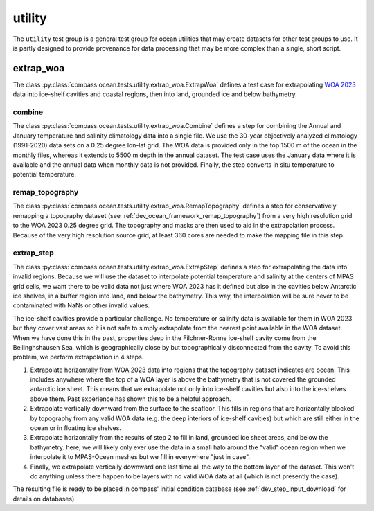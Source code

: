 .. _dev_ocean_utility:

utility
=======

The ``utility`` test group is a general test group for ocean utilities that
may create datasets for other test groups to use.  It is partly designed to
provide provenance for data processing that may be more complex than a single,
short script.

extrap_woa
----------
The class :py:class:`compass.ocean.tests.utility.extrap_woa.ExtrapWoa`
defines a test case for extrapolating
`WOA 2023 <https://www.ncei.noaa.gov/products/world-ocean-atlas>`_ data into
ice-shelf cavities and coastal regions, then into land, grounded ice and below
bathymetry.

combine
~~~~~~~

The class :py:class:`compass.ocean.tests.utility.extrap_woa.Combine` defines
a step for combining the Annual and January temperature and salinity
climatology data into a single file.  We use the 30-year objectively analyzed
climatology (1991-2020) data sets on a 0.25 degree lon-lat grid.  The WOA data
is provided only in the top 1500 m of the ocean in the monthly files, whereas
it extends to 5500 m depth in the annual dataset.  The test case uses the
January data where it is available and the annual data when monthly data is
not provided. Finally, the step converts in situ temperature to potential
temperature.

remap_topography
~~~~~~~~~~~~~~~~

The class :py:class:`compass.ocean.tests.utility.extrap_woa.RemapTopography`
defines a step for conservatively remapping a topography dataset (see
:ref:`dev_ocean_framework_remap_topography`) from a very high resolution
grid to the WOA 2023 0.25 degree grid.  The topography and masks are then used
to aid in the extrapolation process.  Because of the very high resolution
source grid, at least 360 cores are needed to make the mapping file in this
step.

extrap_step
~~~~~~~~~~~

The class :py:class:`compass.ocean.tests.utility.extrap_woa.ExtrapStep`
defines a step for extrapolating the data into invalid regions.  Because we
will use the dataset to interpolate potential temperature and salinity at the
centers of MPAS grid cells, we want there to be valid data not just where WOA
2023 has it defined but also in the cavities below Antarctic ice shelves, in a
buffer region into land, and below the bathymetry.  This way, the interpolation
will be sure never to be contaminated with NaNs or other invalid values.

The ice-shelf cavities provide a particular challenge.  No temperature or
salinity data is available for them in WOA 2023 but they cover vast areas so
it is not safe to simply extrapolate from the nearest point available in
the WOA dataset.  When we have done this in the past, properties deep in the
Filchner-Ronne ice-shelf cavity come from the Bellinghshausen Sea, which is
geographically close by but topographically disconnected from the cavity.  To
avoid this problem, we perform extrapolation in 4 steps.

1. Extrapolate horizontally from WOA 2023 data into regions that the topography
   dataset indicates are ocean.  This includes anywhere where the top of a WOA
   layer is above the bathymetry that is not covered the grounded antarctic ice
   sheet.  This means that we extrapolate not only into ice-shelf cavities but
   also into the ice-shelves above them.  Past experience has shown this to be
   a helpful approach.

2. Extrapolate vertically downward from the surface to the seafloor.  This
   fills in regions that are horizontally blocked by topography from any valid
   WOA data (e.g. the deep interiors of ice-shelf cavities) but which are still
   either in the ocean or in floating ice shelves.

3. Extrapolate horizontally from the results of step 2 to fill in land,
   grounded ice sheet areas, and below the bathymetry.  here, we will likely
   only ever use the data in a small halo around the "valid" ocean region when
   we interpolate it to MPAS-Ocean meshes but we fill in everywhere "just in
   case".

4. Finally, we extrapolate vertically downward one last time all the way to the
   bottom layer of the dataset.  This won't do anything unless there happen to
   be layers with no valid WOA data at all (which is not presently the case).

The resulting file is ready to be placed in compass' initial condition database
(see :ref:`dev_step_input_download` for details on databases).
